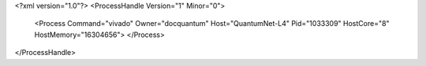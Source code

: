 <?xml version="1.0"?>
<ProcessHandle Version="1" Minor="0">
    <Process Command="vivado" Owner="docquantum" Host="QuantumNet-L4" Pid="1033309" HostCore="8" HostMemory="16304656">
    </Process>
</ProcessHandle>
